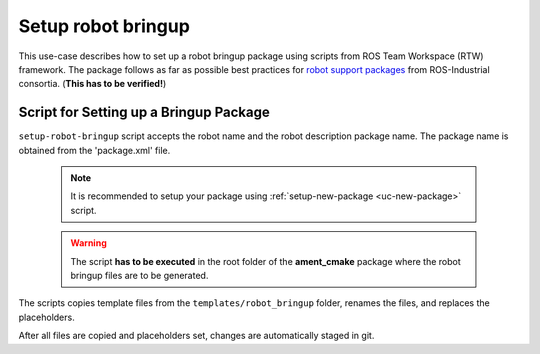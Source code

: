 ==========================================
Setup robot bringup
==========================================
.. _uc-setup-robot-bringup:

This use-case describes how to set up a robot bringup package using scripts
from ROS Team Workspace (RTW) framework.
The package follows as far as possible best practices for
`robot support packages <http://wiki.ros.org/Industrial/Tutorials/WorkingWithRosIndustrialRobotSupportPackages>`_
from ROS-Industrial consortia. (**This has to be verified!**)


Script for Setting up a Bringup Package
============================================

``setup-robot-bringup`` script accepts the robot name and the robot description
package name. The package name is obtained from the 'package.xml' file.

  .. note:: It is recommended to setup your package using
    :ref:`setup-new-package <uc-new-package>` script.

  .. warning:: The script **has to be executed** in the root folder of the
    **ament_cmake** package where the robot bringup files are to be generated.

The scripts copies template files from the ``templates/robot_bringup`` folder,
renames the files, and replaces the placeholders.

.. code-block:: bash
   :caption: Usage of script for setting up the robot bringup.
   :name: setup-robot-bringup

   setup-robot-bringup ROBOT_NAME DESCRIPTION_PKG_NAME


After all files are copied and placeholders set, changes are automatically
staged in git.
